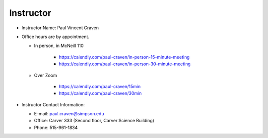 Instructor
----------

* Instructor Name: Paul Vincent Craven
* Office hours are by appointment.

  * In person, in McNeill 110

      * https://calendly.com/paul-craven/in-person-15-minute-meeting
      * https://calendly.com/paul-craven/in-person-30-minute-meeting

  * Over Zoom

      * https://calendly.com/paul-craven/15min
      * https://calendly.com/paul-craven/30min

* Instructor Contact Information:

  * E-mail: paul.craven@simpson.edu
  * Office: Carver 333 (Second floor, Carver Science Building)
  * Phone: 515-961-1834
